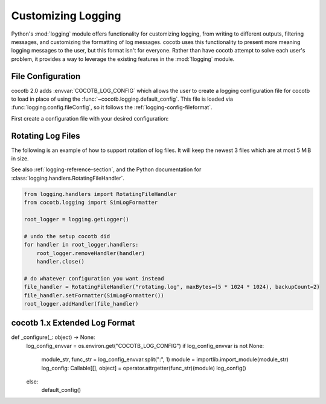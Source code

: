 *******************
Customizing Logging
*******************

Python's :mod:`logging` module offers functionality for customizing logging, from writing to different outputs, filtering messages, and customizing the formatting of log messages.
cocotb uses this functionality to present more meaning logging messages to the user,
but this format isn't for everyone.
Rather than have cocotb attempt to solve each user's problem, it provides a way to leverage the existing features in the :mod:`!logging` module.

File Configuration
==================

cocotb 2.0 adds :envvar:`COCOTB_LOG_CONFIG` which allows the user to create a logging configuration file for cocotb to load in place of using the :func:`~cocotb.logging.default_config`.
This file is loaded via :func:`logging.config.fileConfig`, so it follows the :ref:`logging-config-fileformat`.

First create a configuration file with your desired configuration:

.. code-block::
    :caption: log.conf



.. _rotating-logger:

Rotating Log Files
==================

The following is an example of how to support rotation of log files.
It will keep the newest 3 files which are at most 5 MiB in size.

See also :ref:`logging-reference-section`,
and the Python documentation for :class:`logging.handlers.RotatingFileHandler`.

.. code-block:: python

    from logging.handlers import RotatingFileHandler
    from cocotb.logging import SimLogFormatter

    root_logger = logging.getLogger()

    # undo the setup cocotb did
    for handler in root_logger.handlers:
        root_logger.removeHandler(handler)
        handler.close()

    # do whatever configuration you want instead
    file_handler = RotatingFileHandler("rotating.log", maxBytes=(5 * 1024 * 1024), backupCount=2)
    file_handler.setFormatter(SimLogFormatter())
    root_logger.addHandler(file_handler)

.. code-block::
    :caption: rotating_log.conf

    [handlers]
    keys=rotatingfile,stdout

    [formatters]
    keys=simlog

    [handler_rotatingfile]
    class=handlers.RotatingFileHandler
    formatter=
    args=('python.log', 'w')

    [formatter_simlog]
    class=

cocotb 1.x Extended Log Format
==============================


def _configure(_: object) -> None:
    log_config_envvar = os.environ.get("COCOTB_LOG_CONFIG")
    if log_config_envvar is not None:
        module_str, func_str = log_config_envvar.split(":", 1)
        module = importlib.import_module(module_str)
        log_config: Callable[[], object] = operator.attrgetter(func_str)(module)
        log_config()
    else:
        default_config()
